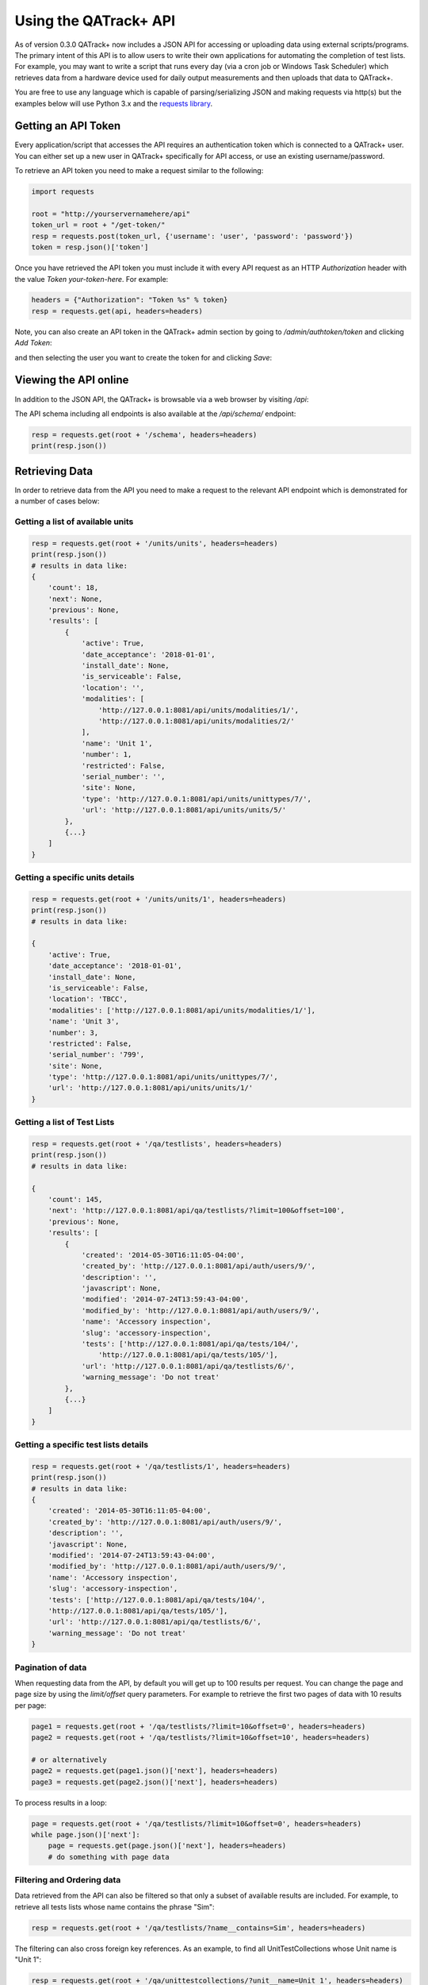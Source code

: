 .. _qatrack_api:

Using the QATrack+ API
======================

As of version 0.3.0 QATrack+ now includes a JSON API for accessing or uploading
data using external scripts/programs.  The primary intent of this API is to
allow users to write their own applications for automating the completion of
test lists. For example, you may want to write a script that runs every day
(via a cron job or Windows Task Scheduler) which retrieves data from a hardware
device used for daily output measurements and then uploads that data to
QATrack+.

You are free to use any language which is capable of parsing/serializing JSON
and making requests via http(s) but the examples below will use Python 3.x and
the `requests library <http://docs.python-requests.org/en/master/>`_.


Getting an API Token
--------------------

Every application/script that accesses the API requires an authentication token
which is connected to a QATrack+ user.  You can either set up a new user in QATrack+
specifically for API access, or use an existing username/password.

To retrieve an API token you need to make a request similar to the following:

.. code-block:: python

    import requests

    root = "http://yourservernamehere/api"
    token_url = root + "/get-token/"
    resp = requests.post(token_url, {'username': 'user', 'password': 'password'})
    token = resp.json()['token']

Once you have retrieved the API token you must include it with every API
request as an HTTP `Authorization` header with the value `Token
your-token-here`. For example:

.. code-block:: python

    headers = {"Authorization": "Token %s" % token}
    resp = requests.get(api, headers=headers)


Note, you can also create an API token in the QATrack+ admin section by going
to `/admin/authtoken/token` and clicking `Add Token`:

.. image:: token.png

and then selecting the user you want to create the token for and clicking `Save`:

.. image:: token-add.png

Viewing the API online
----------------------

In addition to the JSON API, the QATrack+ is browsable via a web browser by
visiting `/api`:

.. image:: api.png

The API schema including all endpoints is also available at the `/api/schema/` endpoint:

.. code-block:: python

    resp = requests.get(root + '/schema', headers=headers)
    print(resp.json())


Retrieving Data
---------------

In order to retrieve data from the API you need to make a request to the
relevant API endpoint which is demonstrated for a number of cases below:

Getting a list of available units
.................................

.. code-block:: python

    resp = requests.get(root + '/units/units', headers=headers)
    print(resp.json())
    # results in data like:
    {
        'count': 18,
        'next': None,
        'previous': None,
        'results': [
            {
                'active': True,
                'date_acceptance': '2018-01-01',
                'install_date': None,
                'is_serviceable': False,
                'location': '',
                'modalities': [
                    'http://127.0.0.1:8081/api/units/modalities/1/',
                    'http://127.0.0.1:8081/api/units/modalities/2/'
                ],
                'name': 'Unit 1',
                'number': 1,
                'restricted': False,
                'serial_number': '',
                'site': None,
                'type': 'http://127.0.0.1:8081/api/units/unittypes/7/',
                'url': 'http://127.0.0.1:8081/api/units/units/5/'
            },
            {...}
        ]
    }


Getting a specific units details
................................

.. code-block:: python

    resp = requests.get(root + '/units/units/1', headers=headers)
    print(resp.json())
    # results in data like:

    {
        'active': True,
        'date_acceptance': '2018-01-01',
        'install_date': None,
        'is_serviceable': False,
        'location': 'TBCC',
        'modalities': ['http://127.0.0.1:8081/api/units/modalities/1/'],
        'name': 'Unit 3',
        'number': 3,
        'restricted': False,
        'serial_number': '799',
        'site': None,
        'type': 'http://127.0.0.1:8081/api/units/unittypes/7/',
        'url': 'http://127.0.0.1:8081/api/units/units/1/'
    }


Getting a list of Test Lists
............................

.. code-block:: python

    resp = requests.get(root + '/qa/testlists', headers=headers)
    print(resp.json())
    # results in data like:

    {
        'count': 145,
        'next': 'http://127.0.0.1:8081/api/qa/testlists/?limit=100&offset=100',
        'previous': None,
        'results': [
            {
                'created': '2014-05-30T16:11:05-04:00',
                'created_by': 'http://127.0.0.1:8081/api/auth/users/9/',
                'description': '',
                'javascript': None,
                'modified': '2014-07-24T13:59:43-04:00',
                'modified_by': 'http://127.0.0.1:8081/api/auth/users/9/',
                'name': 'Accessory inspection',
                'slug': 'accessory-inspection',
                'tests': ['http://127.0.0.1:8081/api/qa/tests/104/',
                    'http://127.0.0.1:8081/api/qa/tests/105/'],
                'url': 'http://127.0.0.1:8081/api/qa/testlists/6/',
                'warning_message': 'Do not treat'
            },
            {...}
        ]
    }


Getting a specific test lists details
.....................................

.. code-block:: python

    resp = requests.get(root + '/qa/testlists/1', headers=headers)
    print(resp.json())
    # results in data like:
    {
        'created': '2014-05-30T16:11:05-04:00',
        'created_by': 'http://127.0.0.1:8081/api/auth/users/9/',
        'description': '',
        'javascript': None,
        'modified': '2014-07-24T13:59:43-04:00',
        'modified_by': 'http://127.0.0.1:8081/api/auth/users/9/',
        'name': 'Accessory inspection',
        'slug': 'accessory-inspection',
        'tests': ['http://127.0.0.1:8081/api/qa/tests/104/',
        'http://127.0.0.1:8081/api/qa/tests/105/'],
        'url': 'http://127.0.0.1:8081/api/qa/testlists/6/',
        'warning_message': 'Do not treat'
    }


Pagination of data
..................


When requesting data from the API, by default you will get up to 100 results
per request. You can change the page and page size by using the `limit/offset`
query parameters. For example to retrieve the first two pages of data with 10 results per page:

.. code-block:: python

    page1 = requests.get(root + '/qa/testlists/?limit=10&offset=0', headers=headers)
    page2 = requests.get(root + '/qa/testlists/?limit=10&offset=10', headers=headers)

    # or alternatively
    page2 = requests.get(page1.json()['next'], headers=headers)
    page3 = requests.get(page2.json()['next'], headers=headers)


To process results in a loop:

.. code-block:: python

    page = requests.get(root + '/qa/testlists/?limit=10&offset=0', headers=headers)
    while page.json()['next']:
        page = requests.get(page.json()['next'], headers=headers)
        # do something with page data


Filtering and Ordering data
...........................

Data retrieved from the API can also be filtered so that only a subset of
available results are included. For example, to retrieve all tests lists whose
name contains the phrase "Sim":


.. code-block:: python

    resp = requests.get(root + '/qa/testlists/?name__contains=Sim', headers=headers)

The filtering can also cross foreign key references. As an example, to find all
UnitTestCollections whose Unit name is "Unit 1":

.. code-block:: python

    resp = requests.get(root + '/qa/unittestcollections/?unit__name=Unit 1', headers=headers)

Here's an example of getting :term:`Test Instance` data for a specific Test and Unit:

.. code-block:: python

    url = root + '/qa/testinstances/'
    params = {
        "unit_test_info__unit__name": "Unit Name",
        "unit_test_info__test__name": "Test Name",
        "ordering": "-work_completed",
    }

    resp = requests.get(url, params, headers=headers)
    payload = resp.json()
    data = [(x['work_completed'], x['value']) for x in payload['results']]


Note the use of a dictionary of GET parameters here rather than placing them in
the url directly. Both methods are more or less equivalent. This example also
demonstrates how to order the data from your request using the `ordering` key.

QATrack+ uses Django-Rest-Framework-Filters for it's filtering so more information about the
filtering tools available an be found in  `DRFF's documentation <https://github.com/philipn/django-rest-framework-filters>`_.


Uploading Data
--------------

The real power of the API is the ability to complete TestLists programatically.
In order to demonstrate the API, we will submit data to complete a test list
that adds two numbers together shown here:

.. image:: testlist.png

A script that will find the above test list, and submit the data is shown here:

.. code-block:: python

    import requests
    root = "http://yourservernamehere/api"
    token_url = root + "/get-token/"
    resp = requests.post(token_url, {'username': 'user', 'password': 'password'})
    token = resp.json()['token']
    headers = {"Authorization": "Token %s" % token}

    # first find the UnitTestCollection we want to perform
    resp = requests.get(root + '/qa/unittestcollections/?unit__name=Unit 1&test_list__name=Simple API Example', headers=headers)
    utc_url = resp.json()['results'][0]['url']

    # prepare the data to submit to the API. Notice you don't need to submit a value for
    # sum_of_two since it is calculated from number_1 and number_2
    data = {
        'unit_test_collection': utc_url,
        'in_progress': False,  # optional, default is False
        'include_for_scheduling': True,
        'work_started': "2018-07-6 10:00",
        'work_completed': "2018-07-6 11:00",  # optional
        'comment': "test list comment",  # optional
        'tests': {
            'number_1': {'value': 1, 'comment': "hello number 1"}, # comment is optional
            'number_2': {'value': 2, 'skipped': False},  # value is mandatory, skipped is optional
        },
        'attachments': []  # optional
    }
    resp = requests.post(root + "/qa/testlistinstances/", json=data, headers=headers)

    print(resp.json())

    # data returned from the API
    {
        'all_reviewed': False,                                                                                                                                                [11/8824]
        'created_by': 'http://127.0.0.1:8081/api/auth/users/65/',
        'day': 0,
        'due_date': None,
        'in_progress': False,
        'include_for_scheduling': True,
        'reviewed': None,
        'reviewed_by': None,
        'site_url': 'http://127.0.0.1:8081/qa/session/details/2991/',
        'test_list': 'http://127.0.0.1:8081/api/qa/testlists/206/',
        'unit_test_collection': 'http://127.0.0.1:8081/api/qa/unittestcollections/327/',
        'url': 'http://127.0.0.1:8081/api/qa/testlistinstances/2991/',
        'work_completed': '2018-07-06T11:00:00-04:00',
        'work_started': '2018-07-06T10:00:00-04:00'
        'tests': {
            'number_1': {
                'attachments': [],
                'comment': 'hello number 1',
                'diff_display': '',
                'pass_fail': ['no_tol', 'No Tol Set'],
                'reference': None,
                'skipped': False,
                'status': '/api/qa/testinstancestatus/1/',
                'string_value': '',
                'tolerance': None,
                'url': '/api/qa/testinstances/19317/',
                'value': 1.0,
                'value_display': '1'
            },
            'number_2': {
                'attachments': [],
                'comment': '',
                'diff_display': '',
                'pass_fail': ['no_tol', 'No Tol Set'],
                'reference': None,
                'skipped': False,
                'status': '/api/qa/testinstancestatus/1/',
                'string_value': '',
                'tolerance': None,
                'url': '/api/qa/testinstances/19318/',
                'value': 2.0,
                'value_display': '2'
            },
            'sum_of_two': {
                'attachments': [],
                'comment': '',
                'diff_display': '',
                'pass_fail': ['no_tol', 'No Tol Set'],
                'reference': None,
                'skipped': False,
                'status': '/api/qa/testinstancestatus/1/',
                'string_value': '',
                'tolerance': None,
                'url': '/api/qa/testinstances/19319/',
                'value': 3.0,
                'value_display': '3'
            }
        },
    }


A few things to note:

* Some fields like `comment`, `in_progress`, `include_for_scheduling`, and `attachments` are optional
* The `tests` key is a dictionary of the form (`skipped` and `comment` keys are optional):

  .. code-block:: python

    {
        'macro_name_1': {'value': <value>, 'skipped': True|False, 'comment': 'comment'},
        'macro_name_2': {...}
    }

* You don't need to submit data for `sum_of_two` since it is a composite test and calculated automatically.
* The `url` key contains the hyperlink where you can view the completed TestListInstance online.


Upload test types
.................

In order to perform a test list that includes a File Upload test type, your
test values should be a dictionary of the form `{'filename': 'some-file.name',
'value': 'file contents', 'encoding': 'text'|'base64'}`.  For example:

.. code-block:: python

    data = {
        ...
        'tests': {
            ...
            'upload_text_test': {
                'filename': 'test.txt',
                'value': 'hello text',  # or e.g. open("text_file.txt", "r").read()
                'encoding': 'text'
            },
            'upload_binary_test': {
                'filename': 'image.png',
                'value': base64.b64encode(open("path/to/image.png", 'rb').read()).decode(),
                'encoding': 'base64'
            },
        }
    }

Note that binary files must be base64 encoded!


Attachments
...........

Similar to File Upload test types, you can add arbitrary attachments to your TestListInstance in the following way:

.. code-block:: python

    data = {
        ...
        'tests': {
            ...
        }
        "attachments": [
            {
                'filename': 'some_report.pdf',
                'value': base64.b64encode(open("/path/to/some_report.pdf", 'rb').read()).decode(),
                'encoding': 'base64'
            },
        ],
    }


FAQ
---

- My site is using https and Apache and token authentication is not working:
  You need to add

  ::

        # this can go in either server config, virtual host, directory or .htaccess
        WSGIPassAuthorization On

  to your Apache config. See:
  http://www.django-rest-framework.org/api-guide/authentication/#apache-mod_wsgi-specific-configuration
  for more details.

- The API returned status 403 with {'detail'\: 'You do not have permission to
  perform this action'}: The user you are submitting your data with does not
  have permission to perform QC.  Add the user to a group with the required
  permissions.

- The API returned status 401 with {'detail'\: 'Authentication credentials not
  provided'}: You forgot to include the authorization token http header with
  your request.

- The API returned status 401 with {'detail'\: 'Invalid token'}: You included
  an invalid authorization token http header with your request. Check to ensure
  your auth token is set correctly.

API Tutorial Example
--------------------

There is a tutorial on uploading image data for analysis via pylinac available
here: :ref:`tutorial_pylinac_api`.
